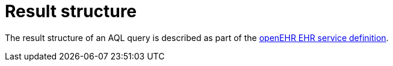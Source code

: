 = Result structure

The result structure of an AQL query is described as part of the https://openehr.atlassian.net/wiki/display/spec/Ocean+Informatics+EHR+Service+Interface[openEHR EHR service definition].